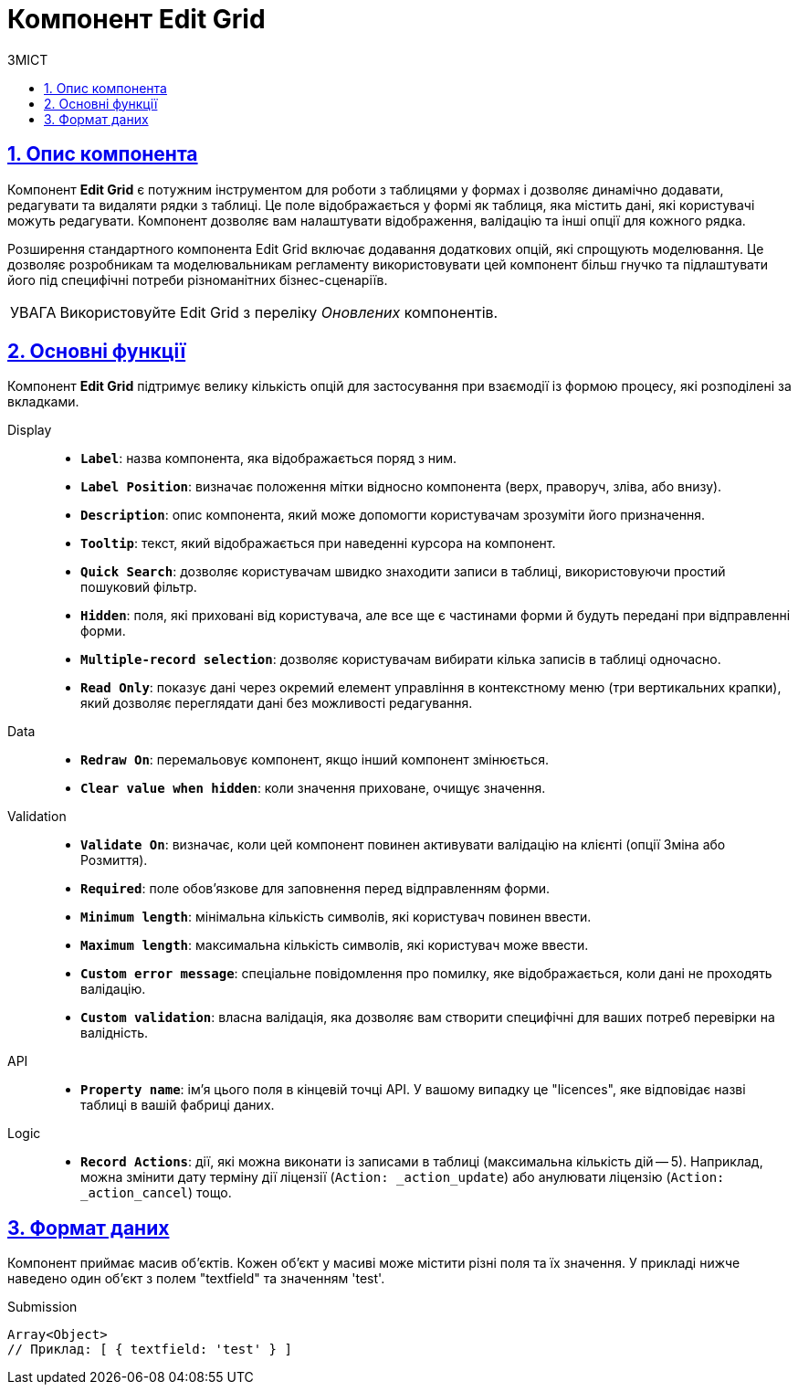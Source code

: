 :toc-title: ЗМІСТ
:toc: auto
:toclevels: 5
:experimental:
:important-caption:     ВАЖЛИВО
:note-caption:          ПРИМІТКА
:tip-caption:           ПІДКАЗКА
:warning-caption:       ПОПЕРЕДЖЕННЯ
:caution-caption:       УВАГА
:example-caption:           Приклад
:figure-caption:            Зображення
:table-caption:             Таблиця
:appendix-caption:          Додаток
:sectnums:
:sectnumlevels: 5
:sectanchors:
:sectlinks:
:partnums:

= Компонент Edit Grid

== Опис компонента

Компонент *Edit Grid* є потужним інструментом для роботи з таблицями у формах і дозволяє динамічно додавати, редагувати та видаляти рядки з таблиці. Це поле відображається у формі як таблиця, яка містить дані, які користувачі можуть редагувати. Компонент дозволяє вам налаштувати відображення, валідацію та інші опції для кожного рядка.

Розширення стандартного компонента Edit Grid включає додавання додаткових опцій, які спрощують моделювання. Це дозволяє розробникам та моделювальникам регламенту використовувати цей компонент більш гнучко та підлаштувати його під специфічні потреби різноманітних бізнес-сценаріїв.

CAUTION: Використовуйте Edit Grid з переліку _Оновлених_ компонентів.

== Основні функції

Компонент *Edit Grid* підтримує велику кількість опцій для застосування при взаємодії із формою процесу, які розподілені за вкладками.

[tabs]
====
Display ::

* *`Label`*: назва компонента, яка відображається поряд з ним.
* *`Label Position`*: визначає положення мітки відносно компонента (верх, праворуч, зліва, або внизу).
* *`Description`*: опис компонента, який може допомогти користувачам зрозуміти його призначення.
* *`Tooltip`*: текст, який відображається при наведенні курсора на компонент.
* *`Quick Search`*: дозволяє користувачам швидко знаходити записи в таблиці, використовуючи простий пошуковий фільтр.
* *`Hidden`*: поля, які приховані від користувача, але все ще є частинами форми й будуть передані при відправленні форми.
* *`Multiple-record selection`*: дозволяє користувачам вибирати кілька записів в таблиці одночасно.
* *`Read Only`*: показує дані через окремий елемент управління в контекстному меню (три вертикальних крапки), який дозволяє переглядати дані без можливості редагування.

Data ::

* *`Redraw On`*: перемальовує компонент, якщо інший компонент змінюється.
* *`Clear value when hidden`*: коли значення приховане, очищує значення.

Validation ::

* *`Validate On`*: визначає, коли цей компонент повинен активувати валідацію на клієнті (опції Зміна або Розмиття).
* *`Required`*: поле обов'язкове для заповнення перед відправленням форми.
* *`Minimum length`*: мінімальна кількість символів, які користувач повинен ввести.
* *`Maximum length`*: максимальна кількість символів, які користувач може ввести.
* *`Custom error message`*: спеціальне повідомлення про помилку, яке відображається, коли дані не проходять валідацію.
* *`Custom validation`*: власна валідація, яка дозволяє вам створити специфічні для ваших потреб перевірки на валідність.

API ::

* *`Property name`*: ім'я цього поля в кінцевій точці API. У вашому випадку це "licences", яке відповідає назві таблиці в вашій фабриці даних.

Logic ::

* *`Record Actions`*: дії, які можна виконати із записами в таблиці (максимальна кількість дій -- 5). Наприклад, можна змінити дату терміну дії ліцензії (`Action: _action_update`) або анулювати ліцензію (`Action: _action_cancel`) тощо.

====

== Формат даних

Компонент приймає масив об'єктів. Кожен об'єкт у масиві може містити різні поля та їх значення. У прикладі нижче наведено один об'єкт з полем "textfield" та значенням 'test'.

.Submission
[source,typescript]
----
Array<Object>
// Приклад: [ { textfield: 'test' } ]
----